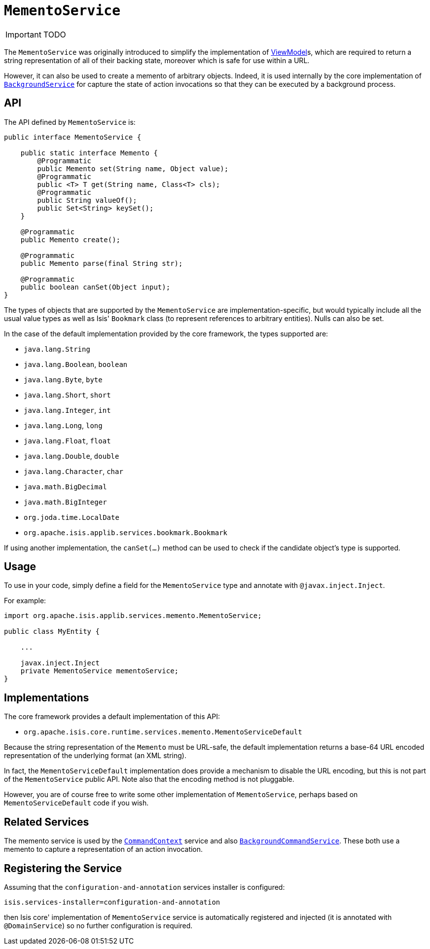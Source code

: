 [[_ug_reference-services-api_manpage-MementoService]]
= `MementoService`
:Notice: Licensed to the Apache Software Foundation (ASF) under one or more contributor license agreements. See the NOTICE file distributed with this work for additional information regarding copyright ownership. The ASF licenses this file to you under the Apache License, Version 2.0 (the "License"); you may not use this file except in compliance with the License. You may obtain a copy of the License at. http://www.apache.org/licenses/LICENSE-2.0 . Unless required by applicable law or agreed to in writing, software distributed under the License is distributed on an "AS IS" BASIS, WITHOUT WARRANTIES OR  CONDITIONS OF ANY KIND, either express or implied. See the License for the specific language governing permissions and limitations under the License.
:_basedir: ../
:_imagesdir: images/

IMPORTANT: TODO




The `MementoService` was originally introduced to simplify the implementation of xref:_ug_more-advanced_view-models[ViewModel]s, which are required to return a string representation of all of their backing state, moreover which is safe for use within a URL.

However, it can also be used to create a memento of arbitrary objects. Indeed, it is used internally by the core implementation of xref:_ug_reference-services-api_manpage-BackgroundService[`BackgroundService`] for capture the state of action invocations so that they can be executed by a background process.




== API

The API defined by `MementoService` is:

[source,java]
----
public interface MementoService {

    public static interface Memento {
        @Programmatic
        public Memento set(String name, Object value);
        @Programmatic
        public <T> T get(String name, Class<T> cls);
        @Programmatic
        public String valueOf();
        public Set<String> keySet();
    }

    @Programmatic
    public Memento create();

    @Programmatic
    public Memento parse(final String str);

    @Programmatic
    public boolean canSet(Object input);
}
----

The types of objects that are supported by the `MementoService` are implementation-specific, but would typically include all the usual value types as well as Isis' `Bookmark` class (to represent references to arbitrary entities). Nulls can also be set.

In the case of the default implementation provided by the core framework, the types supported are:

* `java.lang.String`
* `java.lang.Boolean`, `boolean`
* `java.lang.Byte`, `byte`
* `java.lang.Short`, `short`
* `java.lang.Integer`, `int`
* `java.lang.Long`, `long`
* `java.lang.Float`, `float`
* `java.lang.Double`, `double`
* `java.lang.Character`, `char`
* `java.math.BigDecimal`
* `java.math.BigInteger`
* `org.joda.time.LocalDate`
* `org.apache.isis.applib.services.bookmark.Bookmark`

If using another implementation, the `canSet(...)` method can be used to check if the candidate object's type is supported.




== Usage

To use in your code, simply define a field for the `MementoService` type and annotate with `@javax.inject.Inject`.

For example:

[source,java]
----
import org.apache.isis.applib.services.memento.MementoService;

public class MyEntity {

    ...

    javax.inject.Inject
    private MementoService mementoService;
}
----




== Implementations

The core framework provides a default implementation of this API:

* `org.apache.isis.core.runtime.services.memento.MementoServiceDefault`

Because the string representation of the `Memento` must be URL-safe, the default implementation returns a base-64 URL encoded representation of the underlying format (an XML string).

In fact, the `MementoServiceDefault` implementation does provide a mechanism to disable the URL encoding, but this is not part of the `MementoService` public API. Note also that the encoding method is not pluggable.

However, you are of course free to write some other implementation of `MementoService`, perhaps based on `MementoServiceDefault` code if you wish.





== Related Services

The memento service is used by the xref:_ug_reference-services-api_manpage-CommandContext[`CommandContext`] service and also xref:_ug_reference-services-spi_manpage-BackgroundCommandService[`BackgroundCommandService`]. These both use a memento to capture a representation of an action invocation.




== Registering the Service

Assuming that the `configuration-and-annotation` services installer is configured:

[source,ini]
----
isis.services-installer=configuration-and-annotation
----

then Isis core' implementation of `MementoService` service is automatically registered and injected (it is annotated with `@DomainService`) so no further configuration is required.
